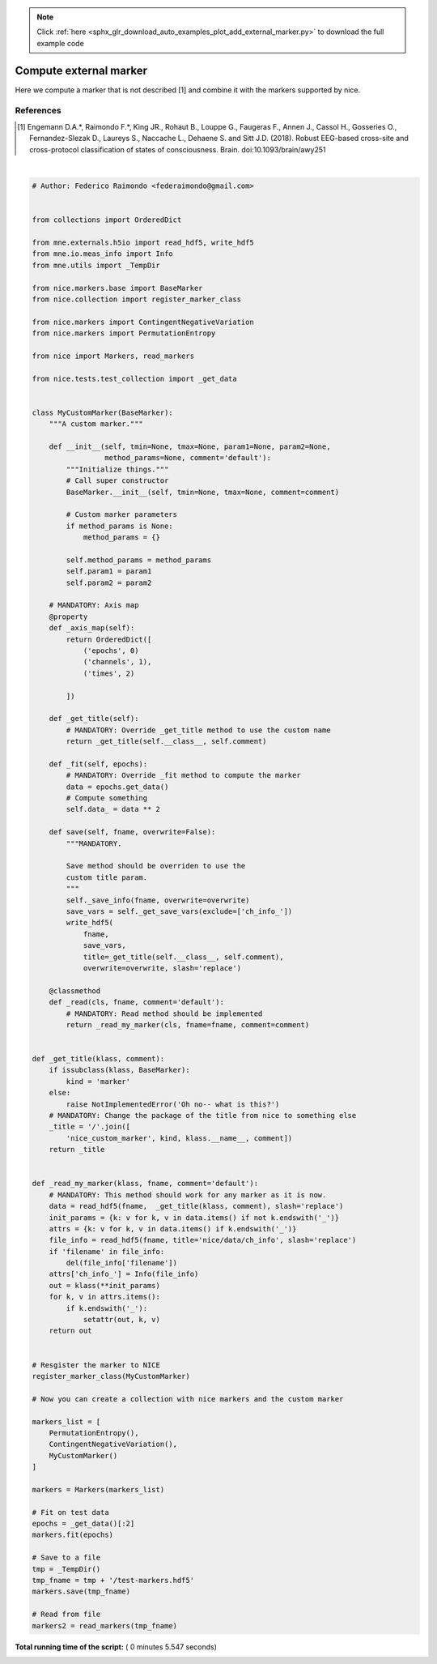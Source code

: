 .. note::
    :class: sphx-glr-download-link-note

    Click :ref:`here <sphx_glr_download_auto_examples_plot_add_external_marker.py>` to download the full example code
.. rst-class:: sphx-glr-example-title

.. _sphx_glr_auto_examples_plot_add_external_marker.py:


=======================
Compute external marker
=======================

Here we compute a marker that is not described [1] and combine it with the
markers supported by nice.

References
----------
.. [1] Engemann D.A.*, Raimondo F.*, King JR., Rohaut B., Louppe G.,
       Faugeras F., Annen J., Cassol H., Gosseries O., Fernandez-Slezak D.,
       Laureys S., Naccache L., Dehaene S. and Sitt J.D. (2018).
       Robust EEG-based cross-site and cross-protocol classification of
       states of consciousness. Brain. doi:10.1093/brain/awy251





.. rst-class:: sphx-glr-script-out

 Out:

 .. code-block:: none

    Registering MyCustomMarker
    Opening raw data file /Users/dengeman/github/nice/nice/tests/data/test_raw.fif...
        Read a total of 3 projection items:
            PCA-v1 (1 x 102)  idle
            PCA-v2 (1 x 102)  idle
            PCA-v3 (1 x 102)  idle
        Range : 25800 ... 40199 =     42.956 ...    66.930 secs
    Ready.
    Current compensation grade : 0
    7 matching events found
    Applying baseline correction (mode: mean)
    Not setting metadata
    3 projection items activated
    Loading data for 7 events and 421 original time points ...
    0 bad epochs dropped
    Fitting nice/marker/PermutationEntropy/default
    Filtering  at 8.34 Hz
    Performing symbolic transformation
    Fitting nice/marker/ContingentNegativeVariation/default
    Fitting nice_custom_marker/marker/MyCustomMarker/default
    Writing channel info to HDF5 file
    Channel info already present in HDF5 file, will not be overwritten
    Channel info already present in HDF5 file, will not be overwritten




|


.. code-block:: python


    # Author: Federico Raimondo <federaimondo@gmail.com>


    from collections import OrderedDict

    from mne.externals.h5io import read_hdf5, write_hdf5
    from mne.io.meas_info import Info
    from mne.utils import _TempDir

    from nice.markers.base import BaseMarker
    from nice.collection import register_marker_class

    from nice.markers import ContingentNegativeVariation
    from nice.markers import PermutationEntropy

    from nice import Markers, read_markers

    from nice.tests.test_collection import _get_data


    class MyCustomMarker(BaseMarker):
        """A custom marker."""

        def __init__(self, tmin=None, tmax=None, param1=None, param2=None,
                     method_params=None, comment='default'):
            """Initialize things."""
            # Call super constructor
            BaseMarker.__init__(self, tmin=None, tmax=None, comment=comment)

            # Custom marker parameters
            if method_params is None:
                method_params = {}

            self.method_params = method_params
            self.param1 = param1
            self.param2 = param2

        # MANDATORY: Axis map
        @property
        def _axis_map(self):
            return OrderedDict([
                ('epochs', 0)
                ('channels', 1),
                ('times', 2)

            ])

        def _get_title(self):
            # MANDATORY: Override _get_title method to use the custom name
            return _get_title(self.__class__, self.comment)

        def _fit(self, epochs):
            # MANDATORY: Override _fit method to compute the marker
            data = epochs.get_data()
            # Compute something
            self.data_ = data ** 2

        def save(self, fname, overwrite=False):
            """MANDATORY.

            Save method should be overriden to use the
            custom title param.
            """
            self._save_info(fname, overwrite=overwrite)
            save_vars = self._get_save_vars(exclude=['ch_info_'])
            write_hdf5(
                fname,
                save_vars,
                title=_get_title(self.__class__, self.comment),
                overwrite=overwrite, slash='replace')

        @classmethod
        def _read(cls, fname, comment='default'):
            # MANDATORY: Read method should be implemented
            return _read_my_marker(cls, fname=fname, comment=comment)


    def _get_title(klass, comment):
        if issubclass(klass, BaseMarker):
            kind = 'marker'
        else:
            raise NotImplementedError('Oh no-- what is this?')
        # MANDATORY: Change the package of the title from nice to something else
        _title = '/'.join([
            'nice_custom_marker', kind, klass.__name__, comment])
        return _title


    def _read_my_marker(klass, fname, comment='default'):
        # MANDATORY: This method should work for any marker as it is now.
        data = read_hdf5(fname,  _get_title(klass, comment), slash='replace')
        init_params = {k: v for k, v in data.items() if not k.endswith('_')}
        attrs = {k: v for k, v in data.items() if k.endswith('_')}
        file_info = read_hdf5(fname, title='nice/data/ch_info', slash='replace')
        if 'filename' in file_info:
            del(file_info['filename'])
        attrs['ch_info_'] = Info(file_info)
        out = klass(**init_params)
        for k, v in attrs.items():
            if k.endswith('_'):
                setattr(out, k, v)
        return out


    # Resgister the marker to NICE
    register_marker_class(MyCustomMarker)

    # Now you can create a collection with nice markers and the custom marker

    markers_list = [
        PermutationEntropy(),
        ContingentNegativeVariation(),
        MyCustomMarker()
    ]

    markers = Markers(markers_list)

    # Fit on test data
    epochs = _get_data()[:2]
    markers.fit(epochs)

    # Save to a file
    tmp = _TempDir()
    tmp_fname = tmp + '/test-markers.hdf5'
    markers.save(tmp_fname)

    # Read from file
    markers2 = read_markers(tmp_fname)

**Total running time of the script:** ( 0 minutes  5.547 seconds)


.. _sphx_glr_download_auto_examples_plot_add_external_marker.py:


.. only :: html

 .. container:: sphx-glr-footer
    :class: sphx-glr-footer-example



  .. container:: sphx-glr-download

     :download:`Download Python source code: plot_add_external_marker.py <plot_add_external_marker.py>`



  .. container:: sphx-glr-download

     :download:`Download Jupyter notebook: plot_add_external_marker.ipynb <plot_add_external_marker.ipynb>`


.. only:: html

 .. rst-class:: sphx-glr-signature

    `Gallery generated by Sphinx-Gallery <https://sphinx-gallery.readthedocs.io>`_
